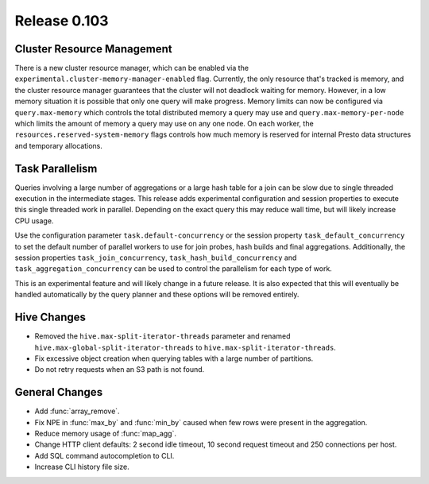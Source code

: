 =============
Release 0.103
=============

Cluster Resource Management
---------------------------

There is a new cluster resource manager, which can be enabled via the
``experimental.cluster-memory-manager-enabled`` flag. Currently, the only
resource that's tracked is memory, and the cluster resource manager guarantees
that the cluster will not deadlock waiting for memory. However, in a low memory
situation it is possible that only one query will make progress. Memory limits can
now be configured via ``query.max-memory`` which controls the total distributed
memory a query may use and ``query.max-memory-per-node`` which limits the amount
of memory a query may use on any one node. On each worker, the
``resources.reserved-system-memory`` flags controls how much memory is reserved
for internal Presto data structures and temporary allocations.

Task Parallelism
----------------
Queries involving a large number of aggregations or a large hash table for a
join can be slow due to single threaded execution in the intermediate stages.
This release adds experimental configuration and session properties to execute
this single threaded work in parallel.  Depending on the exact query this may
reduce wall time, but will likely increase CPU usage.

Use the configuration parameter ``task.default-concurrency`` or the session
property ``task_default_concurrency`` to set the default number of parallel
workers to use for join probes, hash builds and final aggregations.
Additionally, the session properties ``task_join_concurrency``,
``task_hash_build_concurrency`` and ``task_aggregation_concurrency`` can be
used to control the parallelism for each type of work.

This is an experimental feature and will likely change in a future release.  It
is also expected that this will eventually be handled automatically by the
query planner and these options will be removed entirely.

Hive Changes
------------

* Removed the ``hive.max-split-iterator-threads`` parameter and renamed
  ``hive.max-global-split-iterator-threads`` to ``hive.max-split-iterator-threads``.
* Fix excessive object creation when querying tables with a large number of partitions.
* Do not retry requests when an S3 path is not found.

General Changes
---------------

* Add :func:`array_remove`.
* Fix NPE in :func:`max_by` and :func:`min_by` caused when few rows were present in the aggregation.
* Reduce memory usage of :func:`map_agg`.
* Change HTTP client defaults: 2 second idle timeout, 10 second request
  timeout and 250 connections per host.
* Add SQL command autocompletion to CLI.
* Increase CLI history file size.
